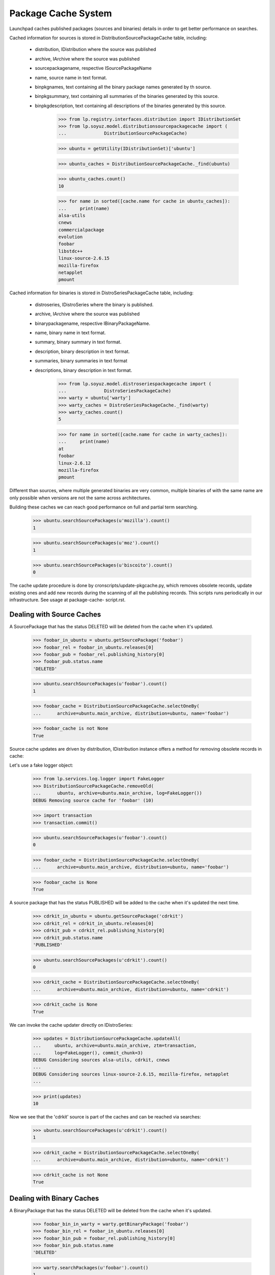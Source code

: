 ====================
Package Cache System
====================

Launchpad caches published packages (sources and binaries) details in
order to get better performance on searches.

Cached information for sources is stored in
DistributionSourcePackageCache table, including:

 * distribution, IDistribution where the source was published
 * archive, IArchive where the source was published
 * sourcepackagename, respective ISourcePackageName
 * name, source name in text format.
 * binpkgnames, text containing all the binary package names generated
   by th source.
 * binpkgsummary, text containing all summaries of the binaries
   generated by this source.
 * binpkgdescription, text containing all descriptions of the binaries
   generated by this source.

    >>> from lp.registry.interfaces.distribution import IDistributionSet
    >>> from lp.soyuz.model.distributionsourcepackagecache import (
    ...              DistributionSourcePackageCache)

    >>> ubuntu = getUtility(IDistributionSet)['ubuntu']

    >>> ubuntu_caches = DistributionSourcePackageCache._find(ubuntu)

    >>> ubuntu_caches.count()
    10

    >>> for name in sorted([cache.name for cache in ubuntu_caches]):
    ...     print(name)
    alsa-utils
    cnews
    commercialpackage
    evolution
    foobar
    libstdc++
    linux-source-2.6.15
    mozilla-firefox
    netapplet
    pmount

Cached information for binaries is stored in DistroSeriesPackageCache
table, including:

 * distroseries, IDistroSeries where the binary is published.
 * archive, IArchive where the source was published
 * binarypackagename, respective IBinaryPackageName.
 * name, binary name in text format.
 * summary, binary summary in text format.
 * description, binary description in text format.
 * summaries, binary summaries  in text format
 * descriptions, binary description in text format.

    >>> from lp.soyuz.model.distroseriespackagecache import (
    ...              DistroSeriesPackageCache)
    >>> warty = ubuntu['warty']
    >>> warty_caches = DistroSeriesPackageCache._find(warty)
    >>> warty_caches.count()
    5

    >>> for name in sorted([cache.name for cache in warty_caches]):
    ...     print(name)
    at
    foobar
    linux-2.6.12
    mozilla-firefox
    pmount

Different than sources, where multiple generated binaries are very
common, multiple binaries of with the same name are only possible when
versions are not the same across architectures.

Building these caches we can reach good performance on full and partial
term searching.

    >>> ubuntu.searchSourcePackages(u'mozilla').count()
    1

    >>> ubuntu.searchSourcePackages(u'moz').count()
    1

    >>> ubuntu.searchSourcePackages(u'biscoito').count()
    0

The cache update procedure is done by cronscripts/update-pkgcache.py,
which removes obsolete records, update existing ones and add new records
during the scanning of all the publishing records. This scripts runs
periodically in our infrastructure. See usage at package-cache-
script.rst.


Dealing with Source Caches
==========================

A SourcePackage that has the status DELETED will be deleted from the
cache when it's updated.

    >>> foobar_in_ubuntu = ubuntu.getSourcePackage('foobar')
    >>> foobar_rel = foobar_in_ubuntu.releases[0]
    >>> foobar_pub = foobar_rel.publishing_history[0]
    >>> foobar_pub.status.name
    'DELETED'

    >>> ubuntu.searchSourcePackages(u'foobar').count()
    1

    >>> foobar_cache = DistributionSourcePackageCache.selectOneBy(
    ...      archive=ubuntu.main_archive, distribution=ubuntu, name='foobar')

    >>> foobar_cache is not None
    True

Source cache updates are driven by distribution, IDistribution instance
offers a method for removing obsolete records in cache:

Let's use a fake logger object:

    >>> from lp.services.log.logger import FakeLogger
    >>> DistributionSourcePackageCache.removeOld(
    ...      ubuntu, archive=ubuntu.main_archive, log=FakeLogger())
    DEBUG Removing source cache for 'foobar' (10)

    >>> import transaction
    >>> transaction.commit()

    >>> ubuntu.searchSourcePackages(u'foobar').count()
    0

    >>> foobar_cache = DistributionSourcePackageCache.selectOneBy(
    ...      archive=ubuntu.main_archive, distribution=ubuntu, name='foobar')

    >>> foobar_cache is None
    True

A source package that has the status PUBLISHED will be added to the
cache when it's updated the next time.

    >>> cdrkit_in_ubuntu = ubuntu.getSourcePackage('cdrkit')
    >>> cdrkit_rel = cdrkit_in_ubuntu.releases[0]
    >>> cdrkit_pub = cdrkit_rel.publishing_history[0]
    >>> cdrkit_pub.status.name
    'PUBLISHED'

    >>> ubuntu.searchSourcePackages(u'cdrkit').count()
    0

    >>> cdrkit_cache = DistributionSourcePackageCache.selectOneBy(
    ...      archive=ubuntu.main_archive, distribution=ubuntu, name='cdrkit')

    >>> cdrkit_cache is None
    True

We can invoke the cache updater directly on IDistroSeries:

    >>> updates = DistributionSourcePackageCache.updateAll(
    ...     ubuntu, archive=ubuntu.main_archive, ztm=transaction,
    ...     log=FakeLogger(), commit_chunk=3)
    DEBUG Considering sources alsa-utils, cdrkit, cnews
    ...
    DEBUG Considering sources linux-source-2.6.15, mozilla-firefox, netapplet
    ...

    >>> print(updates)
    10

Now we see that the 'cdrkit' source is part of the caches and can be
reached via searches:

    >>> ubuntu.searchSourcePackages(u'cdrkit').count()
    1

    >>> cdrkit_cache = DistributionSourcePackageCache.selectOneBy(
    ...      archive=ubuntu.main_archive, distribution=ubuntu, name='cdrkit')

    >>> cdrkit_cache is not None
    True


Dealing with Binary Caches
==========================

A BinaryPackage that has the status DELETED will be deleted from the
cache when it's updated.

    >>> foobar_bin_in_warty = warty.getBinaryPackage('foobar')
    >>> foobar_bin_rel = foobar_in_ubuntu.releases[0]
    >>> foobar_bin_pub = foobar_rel.publishing_history[0]
    >>> foobar_bin_pub.status.name
    'DELETED'

    >>> warty.searchPackages(u'foobar').count()
    1

    >>> foobar_bin_cache = DistroSeriesPackageCache.selectOneBy(
    ...      archive=ubuntu.main_archive, distroseries=warty, name='foobar')

    >>> foobar_bin_cache is not None
    True

Binary cache updates are driven by distroseries, IDistroSeries instance
offers a method for removing obsolete records in cache:

    >>> DistroSeriesPackageCache.removeOld(
    ...      warty, archive=ubuntu.main_archive, log=FakeLogger())
    DEBUG Removing binary cache for 'foobar' (8)

    >>> transaction.commit()

    >>> warty.searchPackages(u'foobar').count()
    0

    >>> foobar_bin_cache = DistroSeriesPackageCache.selectOneBy(
    ...      archive=ubuntu.main_archive, distroseries=warty, name='foobar')

    >>> foobar_bin_cache is None
    True

A binary package that has been published since the last update of the
cache will be added to it.

    >>> cdrkit_bin_in_warty = warty.getBinaryPackage('cdrkit')
    >>> cdrkit_bin_pub = cdrkit_bin_in_warty.current_publishings[0]
    >>> cdrkit_bin_pub.status.name
    'PUBLISHED'

    >>> warty.searchPackages(u'cdrkit').count()
    0

    >>> cdrkit_bin_cache = DistroSeriesPackageCache.selectOneBy(
    ...      archive=ubuntu.main_archive, distroseries=warty, name='cdrkit')

    >>> cdrkit_bin_cache is None
    True

We can invoke the cache updater directly on IDistroSeries:

    >>> updates = DistroSeriesPackageCache.updateAll(
    ...     warty, archive=ubuntu.main_archive, ztm=transaction,
    ...     log=FakeLogger(), commit_chunk=3)
    DEBUG Considering binaries at, cdrkit, linux-2.6.12
    DEBUG Committing
    DEBUG Considering binaries mozilla-firefox, mozilla-firefox-data, pmount
    DEBUG Committing

    >>> print(updates)
    6

Transaction behaves exactly the same as for Source Caches, except that
it commits full batches of 100 elements.

    >>> transaction.commit()

Now we see that the 'cdrkit' binary is part of the caches and can be
reached via searches:

    >>> warty.searchPackages(u'cdrkit').count()
    1

    >>> cdrkit_bin_cache = DistroSeriesPackageCache.selectOneBy(
    ...      archive=ubuntu.main_archive, distroseries=warty, name='cdrkit')

    >>> cdrkit_bin_cache is not None
    True


PPA package caches
==================

Package caches are also populated for PPAs, allowing users to search for
them considering the packages currently published in their context.

We will use Celso's PPA.

    >>> from lp.registry.interfaces.person import IPersonSet
    >>> cprov = getUtility(IPersonSet).getByName('cprov')

With empty cache contents in Archive table we can't even find a PPA by
owner name.

    >>> print(ubuntu.searchPPAs(text=u'cprov').count())
    0

Sampledata contains stub counters.

    >>> print(cprov.archive.sources_cached)
    3

    >>> print(cprov.archive.binaries_cached)
    3

We have to issue 'updateArchiveCache' to include the owner 'name' and
'displayname' field in the archive caches.

    >>> cprov.archive.updateArchiveCache()

Now Celso's PPA can be found via searches and the package counters got
reset, reflecting that nothing is cached in the database yet.

    >>> print(ubuntu.searchPPAs(text=u'cprov')[0].displayname)
    PPA for Celso Providelo

    >>> print(cprov.archive.sources_cached)
    0

    >>> print(cprov.archive.binaries_cached)
    0

The sampledata contains no package caches, so attempts to find 'pmount'
(a source), 'firefox' (a binary name term) or 'shortdesc' (a term used
in the pmount binary summary) fail.

    >>> ubuntu.searchPPAs(text=u'pmount').count()
    0

    >>> ubuntu.searchPPAs(text=u'firefox').count()
    0

    >>> ubuntu.searchPPAs(text=u'warty').count()
    0

    >>> ubuntu.searchPPAs(text=u'shortdesc').count()
    0

If we populate the package caches and update the archive caches, the
same queries work, pointing to Celso's PPA.

    >>> source_updates = DistributionSourcePackageCache.updateAll(
    ...     ubuntu, archive=cprov.archive, ztm=transaction, log=FakeLogger())
    DEBUG Considering sources cdrkit, iceweasel, pmount
    ...

    >>> binary_updates = DistroSeriesPackageCache.updateAll(
    ...     warty, archive=cprov.archive, ztm=transaction,
    ...     log=FakeLogger())
    DEBUG Considering binaries mozilla-firefox, pmount
    ...

    >>> cprov.archive.updateArchiveCache()

    >>> cprov.archive.sources_cached == source_updates
    True

    >>> print(cprov.archive.sources_cached)
    3

    >>> cprov.archive.binaries_cached == binary_updates
    True

    >>> print(cprov.archive.binaries_cached)
    2

    >>> print(ubuntu.searchPPAs(text=u'cprov')[0].displayname)
    PPA for Celso Providelo

    >>> print(ubuntu.searchPPAs(text=u'pmount')[0].displayname)
    PPA for Celso Providelo

    >>> print(ubuntu.searchPPAs(text=u'firefox')[0].displayname)
    PPA for Celso Providelo

    >>> print(ubuntu.searchPPAs(text=u'warty')[0].displayname)
    PPA for Celso Providelo

    >>> print(ubuntu.searchPPAs(text=u'shortdesc')[0].displayname)
    PPA for Celso Providelo

The method which populates the archive caches also cleans the texts up
to work around the current FTI limitation (see bug #207969). It performs
the following tasks:

 * Exclude punctuation ([,.;:!?])
 * Store only unique lower case words

We remove all caches related to Celso's PPA.

    >>> celso_source_caches = DistributionSourcePackageCache.selectBy(
    ...             archive=cprov.archive)

    >>> celso_binary_caches = DistroSeriesPackageCache.selectBy(
    ...             archive=cprov.archive)

    >>> from zope.security.proxy import removeSecurityProxy
    >>> def purge_caches(caches):
    ...              for cache in caches:
    ...                  naked_cache = removeSecurityProxy(cache)
    ...                  naked_cache.destroySelf()

    >>> purge_caches(celso_source_caches)
    >>> purge_caches(celso_binary_caches)

Now, when we update the caches for Celso's PPA, only the owner
information will be available, no packages information will be cached.

    >>> cprov.archive.updateArchiveCache()

    >>> print(cprov.archive.sources_cached)
    0

    >>> print(cprov.archive.binaries_cached)
    0

    >>> print(cprov.archive.package_description_cache)
    celso cprov providelo

We insert a new source cache with texts containing punctuation and
duplicated words pointing to Celso's PPA.

    >>> from lp.registry.interfaces.sourcepackagename import (
    ...     ISourcePackageNameSet)
    >>> cdrkit_name = getUtility(ISourcePackageNameSet).queryByName('cdrkit')

    >>> unclean_cache = DistributionSourcePackageCache(
    ...     archive=cprov.archive,
    ...     distribution=ubuntu,
    ...     sourcepackagename=cdrkit_name,
    ...     name=cdrkit_name.name,
    ...     binpkgnames='cdrkit-bin cdrkit-extra',
    ...     binpkgsummaries='Ding! Dong? Ding,Dong. Ding; DONG: ding dong')

Note that 'binpkgdescription' and 'changelog' are not considered yet,
and we have no binary cache.

Let's update the archive cache and see how it goes.

    >>> cprov.archive.updateArchiveCache()

Only one source cached and the 'package_description_cache' only contains
unique and lowercase words free of any punctuation.

    >>> print(cprov.archive.sources_cached)
    1

    >>> print(cprov.archive.binaries_cached)
    0

    >>> print(cprov.archive.package_description_cache)
    cdrkit cdrkit-bin cdrkit-extra celso cprov ding dong providelo ubuntu

Let's remove the unclean cache and update Celso's PPA cache, so
everything will be back to normal.

    >>> removeSecurityProxy(unclean_cache).destroySelf()
    >>> cprov.archive.updateArchiveCache()


Official branch caches
======================

The source package names referred to by official branch links are cached
with a null archive column.

    >>> from lp.registry.interfaces.pocket import PackagePublishingPocket
    >>> from lp.testing.dbuser import lp_dbuser

    >>> with lp_dbuser():
    ...     branch = factory.makePackageBranch(
    ...         distroseries=ubuntu.currentseries)
    >>> ubuntu.searchSourcePackages(branch.sourcepackagename.name).count()
    0
    >>> with lp_dbuser():
    ...     branch.sourcepackage.setBranch(
    ...         PackagePublishingPocket.RELEASE, branch, branch.owner)
    >>> ubuntu.searchSourcePackages(branch.sourcepackagename.name).count()
    1

Updating the cache adds missing entries to the cache.

    >>> branch_cache = DistributionSourcePackageCache.selectOneBy(
    ...     archive=None, distribution=ubuntu,
    ...     name=branch.sourcepackagename.name)
    >>> removeSecurityProxy(branch_cache).destroySelf()
    >>> ubuntu.searchSourcePackages(branch.sourcepackagename.name).count()
    0
    >>> updates = DistributionSourcePackageCache.updateAll(
    ...     ubuntu, archive=None, ztm=transaction, log=FakeLogger(),
    ...     commit_chunk=3)
    DEBUG Considering sources unique-from-factory-...
    ...
    >>> print(updates)
    1
    >>> ubuntu.searchSourcePackages(branch.sourcepackagename.name).count()
    1

After removing the link, the removeOld method will remove the cache entry.

    >>> with lp_dbuser():
    ...     branch.sourcepackage.setBranch(
    ...         PackagePublishingPocket.RELEASE, None, branch.owner)
    >>> DistributionSourcePackageCache.removeOld(
    ...     ubuntu, archive=None, log=FakeLogger())
    DEBUG Removing source cache for 'unique-from-factory...' (...)
    >>> ubuntu.searchSourcePackages(branch.sourcepackagename.name).count()
    0


Package Counters
================

We also store counters for the number of Sources and Binaries published
in a DistroSeries pocket RELEASE:

    >>> warty.sourcecount
    3

    >>> warty.binarycount
    4

Since we have modified the publication list for warty in order to test
the caching system, we expect similar changes in the counters.
IDistroSeries provides a method to update its own cache:

    >>> warty.updatePackageCount()

New values were stored:

    >>> warty.sourcecount
    6

    >>> warty.binarycount
    6

Only PENDING and PUBLISHED publications are considered.

We will use `SoyuzTestPublisher` for creating convenient publications.

    >>> from lp.soyuz.enums import PackagePublishingStatus
    >>> from lp.soyuz.tests.test_publishing import SoyuzTestPublisher
    >>> from lp.testing.dbuser import switch_dbuser

    >>> test_publisher = SoyuzTestPublisher()

    >>> switch_dbuser('launchpad')

    >>> unused = test_publisher.setUpDefaultDistroSeries(warty)
    >>> test_publisher.addFakeChroots()

Let's create one source with a single binary in PENDING status.

    >>> pending_source = test_publisher.getPubSource(
    ...      sourcename = 'pending-source',
    ...      status=PackagePublishingStatus.PENDING)

    >>> pending_binaries = test_publisher.getPubBinaries(
    ...      binaryname="pending-binary", pub_source=pending_source,
    ...      status=PackagePublishingStatus.PENDING)

    >>> print(len(
    ...      set(pub.binarypackagerelease.name for pub in pending_binaries)))
    1

And one source with a single binary in PUBLISHED status.

    >>> published_source = test_publisher.getPubSource(
    ...      sourcename = 'published-source',
    ...      status=PackagePublishingStatus.PUBLISHED)

    >>> published_binaries = test_publisher.getPubBinaries(
    ...      binaryname="published-binary", pub_source=published_source,
    ...      status=PackagePublishingStatus.PUBLISHED)

    >>> print(len(set(
    ...     pub.binarypackagerelease.name for pub in published_binaries)))
    1

    >>> switch_dbuser(test_dbuser)

Exactly 2 new sources and 2 new binaries will be accounted.

    >>> warty.updatePackageCount()
    >>> warty.sourcecount
    8

    >>> warty.binarycount
    8

Let's create one source with a single binary in DELETED status.

    >>> switch_dbuser('launchpad')

    >>> deleted_source = test_publisher.getPubSource(
    ...              sourcename = 'pending-source',
    ...              status=PackagePublishingStatus.DELETED)

    >>> deleted_binaries = test_publisher.getPubBinaries(
    ...      binaryname="pending-binary", pub_source=deleted_source,
    ...      status=PackagePublishingStatus.DELETED)

    >>> print(len(
    ...      set(pub.binarypackagerelease.name for pub in deleted_binaries)))
    1

    >>> switch_dbuser(test_dbuser)

Distroseries package counters will not account DELETED publications.

    >>> warty.updatePackageCount()
    >>> warty.sourcecount
    8

    >>> warty.binarycount
    8

A similar mechanism is offered by IDistroArchSeries, but only for
binaries (of course):

    >>> warty_i386 = warty['i386']

    >>> warty_i386.package_count
    5

Invoke the counter updater on this architecture:

    >>> warty_i386.updatePackageCount()

New values were stored:

    >>> warty_i386.package_count
    9


DistroSeriesBinaryPackage cache lookups
=======================================

The DistroSeriesBinaryPackage and DistroArchSeriesBinaryPackage objects
uses a DistroSeriesPackageCache record to present summary and
description for the context binary package.

    >>> from lp.soyuz.interfaces.binarypackagename import (
    ...     IBinaryPackageNameSet)
    >>> foobar_name = getUtility(IBinaryPackageNameSet).queryByName('foobar')

    >>> primary_cache = DistroSeriesPackageCache(
    ...      archive=ubuntu.main_archive, distroseries=warty,
    ...      binarypackagename=foobar_name, summary='main foobar',
    ...      description='main foobar description')

The DistroSeriesBinaryPackage.

    >>> foobar_binary = warty.getBinaryPackage('foobar')

    >>> foobar_binary.cache == primary_cache
    True

    >>> print(foobar_binary.summary)
    main foobar

    >>> print(foobar_binary.description)
    main foobar description

The DistroArchSeriesBinaryPackage.

    >>> warty_i386 = warty['i386']
    >>> foobar_arch_binary = warty_i386.getBinaryPackage('foobar')

    >>> foobar_arch_binary.cache == primary_cache
    True

    >>> print(foobar_arch_binary.summary)
    main foobar

    >>> print(foobar_arch_binary.description)
    main foobar description

This lookup mechanism will continue to work even after we have added a
cache entry for a PPA package with the same name.

    >>> ppa_cache = DistroSeriesPackageCache(
    ...              archive=cprov.archive, distroseries=warty,
    ...              binarypackagename=foobar_name, summary='ppa foobar')

    >>> foobar_binary = warty.getBinaryPackage('foobar')
    >>> foobar_binary.cache != ppa_cache
    True

    >>> foobar_arch_binary = warty_i386.getBinaryPackage('foobar')
    >>> foobar_arch_binary.cache != ppa_cache
    True


Disabled archives caches
========================

Once recognized as disabled, archives have their caches purged, so they
won't be listed in package searches anymore.

First, we rebuild and examinate the caches for Celso's PPA.

    # Helper functions for completing rebuilding and dumping cache
    # contents for a given Archive.

    >>> from lp.services.log.logger import BufferLogger
    >>> logger = BufferLogger()
    >>> def rebuild_caches(archive):
    ...      DistributionSourcePackageCache.removeOld(
    ...          ubuntu, archive=archive, log=logger)
    ...      DistributionSourcePackageCache.updateAll(
    ...          ubuntu, archive=archive, ztm=transaction, log=logger)
    ...      for series in ubuntu.series:
    ...          DistroSeriesPackageCache.removeOld(
    ...              series, archive=archive, log=logger)
    ...          DistroSeriesPackageCache.updateAll(
    ...              series, archive=archive, ztm=transaction, log=logger)
    ...      archive.updateArchiveCache()
    >>> def print_caches(archive):
    ...      source_caches = DistributionSourcePackageCache.selectBy(
    ...          archive=archive)
    ...      binary_caches = DistroSeriesPackageCache.selectBy(
    ...          archive=archive)
    ...      print('%d sources cached [%d]' % (
    ...          archive.sources_cached, source_caches.count()))
    ...      print('%d binaries cached [%d]' % (
    ...          archive.binaries_cached, binary_caches.count()))
    >>> def print_search_results(text, user=None):
    ...      with lp_dbuser():
    ...          for ppa in ubuntu.searchPPAs(text, user=user):
    ...              print(ppa.displayname)

    >>> rebuild_caches(cprov.archive)

    >>> print_caches(cprov.archive)
    3 sources cached [3]
    2 binaries cached [2]

    >>> print_search_results(u'pmount')
    PPA for Celso Providelo

When Celso's PPA gets disabled, the indexes remain in the DB.

    >>> with lp_dbuser():
    ...     cprov.archive.disable()

    >>> print_caches(cprov.archive)
    3 sources cached [3]
    2 binaries cached [2]

However the disabled PPA is not included in search results for anonymous
requests or requests from users with no view permission to Celso's PPA.

    >>> print_search_results(u'pmount')

    >>> no_priv = getUtility(IPersonSet).getByName('no-priv')
    >>> print_search_results(u'pmount', user=no_priv)

Only the owner of the PPA can still find it until the changes are
removed.

    >>> print_search_results(u'pmount', user=cprov)
    PPA for Celso Providelo

When indexes rebuilt the cache records are removed and not even the
owner is able to find the disabled PPA.

    >>> rebuild_caches(cprov.archive)

    >>> print_caches(cprov.archive)
    0 sources cached [0]
    0 binaries cached [0]

    >>> print_search_results(u'pmount', user=cprov)

If by any chance, the disabled PPA gets re-enabled, the cache records
will be re-created when the indexes are rebuilt and the ppa becomes
publicly searchable again.

    >>> with lp_dbuser():
    ...     cprov.archive.enable()

    >>> rebuild_caches(cprov.archive)

    >>> print_caches(cprov.archive)
    3 sources cached [3]
    2 binaries cached [2]

    >>> print_search_results(u'cprov')
    PPA for Celso Providelo
